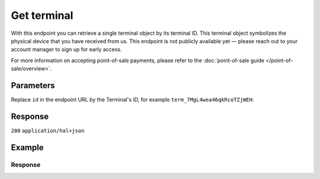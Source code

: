Get terminal
============
.. api-name:: Terminals API
   :version: 2
   :coming-soon: true

.. endpoint::
   :method: GET
   :url: https://api.mollie.com/v2/terminals/*id*

.. authentication::
   :api_keys: true
   :organization_access_tokens: true
   :oauth: true

With this endpoint you can retrieve a single terminal object by its terminal ID. This terminal object symbolizes
the physical device that you have received from us.
This endpoint is not publicly available yet — please reach out to your account manager to sign up for early access.

For more information on accepting point-of-sale payments, please refer to the
:doc:`point-of-sale guide </point-of-sale/overview>`.

Parameters
----------
Replace ``id`` in the endpoint URL by the Terminal's ID, for example ``term_7MgL4wea46qkRcoTZjWEH``.

Response
--------
``200`` ``application/hal+json``

.. parameter:: resource
   :type: string

   Indicates the response contains a terminal object. Will always contain ``terminal`` for this endpoint.

.. parameter:: id
   :type: string

   The unique identifier used for referring to a terminal. Mollie assigns this identifier at terminal creation time.
   For example ``term_7MgL4wea46qkRcoTZjWEH``. This ID will be used by Mollie to refer to a certain terminal and will be
   used for assigning a payment to a specific terminal.

.. parameter:: profileId
   :type: string

   The identifier used for referring to the profile the terminal was created on. For example, ``pfl_QkEhN94Ba``.

.. parameter:: status
   :type: string

   The status of the terminal, which is a read-only value determined by Mollie, according to the actions performed for
   that terminal. Its values can be ``pending``, ``active``, ``inactive``.

   ``pending`` means the device has been linked to your account, but has not yet been activated. This is the first state
   that the terminal gets, as soon as it's ordered from us and assigned to your account.

   ``active`` means that the terminal is fully configured and ready to accept payments. As soon as we configure the terminal
   for you, it will be move into this state.

   ``inactive`` means that the terminal has been deactivated, which can mean that you returned the device to us,
   or you requested to move it to another profile or organization.

.. parameter:: brand
   :type: string

   The brand of the terminal. In most of the cases the value of this field will be "PAX".

.. parameter:: model
   :type: string

   The model of the terminal. The model can differ, in most of the case this field's value will be "A920",
   but you can also have an "A35" terminal model.

.. parameter:: serialNumber
   :type: string

   The serial number of the terminal. The serial number is provided at terminal creation time.

.. parameter:: currency
   :type: string
   :condition: optional

   The currency which is set for the terminal, in `ISO 4217 <https://en.wikipedia.org/wiki/ISO_4217>`_ format.
   Please take into consideration that currently our terminals are bound to a specific currency, chosen during setup.

.. parameter:: description
   :type: string

   A short description of the terminal. The description can be used as an identifier for the terminal. Currently, it is
   setup when the terminal is configured and it can will be visible in the dashboard, but also on the device itself.

.. parameter:: createdAt
   :type: datetime

   The date and time the terminal was created, in `ISO 8601 <https://en.wikipedia.org/wiki/ISO_8601>`_ format.

.. parameter:: updatedAt
   :type: datetime

   The date and time the terminal was last updated, in `ISO 8601 <https://en.wikipedia.org/wiki/ISO_8601>`_ format.

.. parameter:: deactivatedAt
   :type: datetime
   :condition: optional

   The date and time the terminal was deactivated, in `ISO 8601 <https://en.wikipedia.org/wiki/ISO_8601>`_ format. This
   parameter is omitted if the terminal is not deactivated yet.

.. parameter:: _links
   :type: object

   An object with several URL objects relevant to the terminal. Every URL object will contain an ``href`` and a ``type``
   field.

   .. parameter:: self
      :type: URL object

      The API resource URL of the terminal itself.

   .. parameter:: documentation
      :type: URL object

      The URL to the terminal retrieval endpoint documentation.


Example
-------
.. code-block-selector::
   .. code-block:: bash
      :linenos:

      curl -X GET https://api.mollie.com/v2/terminals/term_7MgL4wea46qkRcoTZjWEH \
         -H "Authorization: Bearer test_dHar4XY7LxsDOtmnkVtjNVWXLSlXsM"

   .. code-block:: php
      :linenos:

      <?php
      $mollie = new \Mollie\Api\MollieApiClient();
      $mollie->setApiKey("test_dHar4XY7LxsDOtmnkVtjNVWXLSlXsM");
      $terminal = $mollie->terminals->get("term_7MgL4wea46qkRcoTZjWEH");

   .. code-block:: python
      :linenos:

      from mollie.api.client import Client

      mollie_client = Client()
      mollie_client.set_api_key('test_dHar4XY7LxsDOtmnkVtjNVWXLSlXsM')
      terminal = mollie_client.terminals.get('term_7MgL4wea46qkRcoTZjWEH')

   .. code-block:: ruby
      :linenos:

      require 'mollie-api-ruby'

      Mollie::Client.configure do |config|
        config.api_key = 'test_dHar4XY7LxsDOtmnkVtjNVWXLSlXsM'
      end

      terminal = Mollie::Terminal.get('term_7MgL4wea46qkRcoTZjWEH')

   .. code-block:: javascript
      :linenos:

      const { createMollieClient } = require('@mollie/api-client');
      const mollieClient = createMollieClient({ apiKey: 'test_dHar4XY7LxsDOtmnkVtjNVWXLSlXsM' });

      (async () => {
        const terminal = await mollieClient.terminals.get('term_7MgL4wea46qkRcoTZjWEH');
      })();

Response
^^^^^^^^
.. code-block:: none
   :linenos:

   HTTP/1.1 200 OK
   Content-Type: application/hal+json

   {
       "id": "term_7MgL4wea46qkRcoTZjWEH",
       "profileId": "pfl_QkEhN94Ba",
       "status": "active",
       "brand": "PAX",
       "model": "A920",
       "serialNumber": "1234567890",
       "currency": "EUR",
       "description": "Terminal #12345",
       "createdAt": "2022-02-12T11:58:35.0Z",
       "updatedAt": "2022-11-15T13:32:11+00:00",
       "deactivatedAt": "2022-02-12T12:13:35.0Z",
       "_links": {
           "self": {
               "href": "https://api.mollie.com/v2/terminals/term_7MgL4wea46qkRcoTZjWEH",
               "type": "application/hal+json"
           },
           "documentation": {
               "href": "https://docs.mollie.com/reference/v2/terminals-api/get-terminal",
               "type": "text/html"
           }
       }
   }
